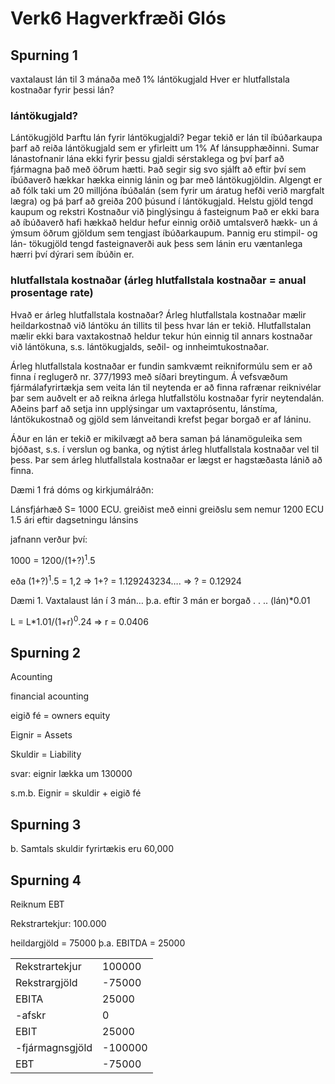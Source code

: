 * Verk6 Hagverkfræði Glós

** Spurning 1

vaxtalaust lán til 3 mánaða með 1% lántökugjald
Hver er hlutfallstala kostnaðar fyrir þessi lán?


*** lántökugjald?

Lántökugjöld
Þarftu lán fyrir lántökugjaldi?
Þegar tekið er lán til íbúðarkaupa þarf að
reiða lántökugjald sem er yfirleitt um 1%
Af lánsupphæðinni. Sumar lánastofnanir
   lána ekki fyrir þessu gjaldi sérstaklega og
     því þarf að fjármagna það með öðrum
              hætti. Það segir sig svo sjálft að eftir því
                    sem íbúðaverð hækkar hækka einnig lánin
                          og þar með lántökugjöldin. Algengt er að
                               fólk taki um 20 milljóna íbúðalán (sem fyrir
                                    um áratug hefði verið margfalt lægra) og þá
                                         þarf að greiða 200 þúsund í lántökugjald.
Helstu gjöld tengd kaupum og rekstri Kostnaður við þinglýsingu
 á fasteignum 
Það er ekki bara að íbúðaverð hafi hækkað
heldur hefur einnig orðið umtalsverð hækk­-
un á ýmsum öðrum gjöldum sem tengjast
íbúðarkaupum. Þannig eru stimpil- og lán­-
töku­gjöld tengd fasteignaverði auk þess
sem lánin eru væntanlega hærri því dýrari
sem íbúðin er.


*** hlutfallstala kostnaðar   (árleg hlutfallstala kostnaðar = anual prosentage rate)

Hvað er árleg hlutfallstala kostnaðar?
Árleg hlutfallstala kostnaðar mælir heildarkostnað við lántöku án tillits til þess hvar lán er tekið.  Hlutfallstalan mælir ekki bara vaxtakostnað heldur tekur hún einnig til annars kostnaðar við lántökuna, s.s. lántökugjalds, seðil- og innheimtukostnaðar.

Árleg hlutfallstala kostnaðar er fundin samkvæmt reikniformúlu sem er að finna í reglugerð nr. 377/1993 með síðari breytingum.  Á vefsvæðum fjármálafyrirtækja sem veita lán til neytenda er að finna rafrænar reiknivélar þar sem auðvelt er að reikna árlega hlutfallstölu kostnaðar fyrir neytendalán. Aðeins þarf að setja inn upplýsingar um vaxtaprósentu, lánstíma, lántökukostnað og gjöld sem lánveitandi krefst þegar borgað er af láninu. 

Áður en lán er tekið er mikilvægt að bera saman þá lánamöguleika sem bjóðast, s.s. í verslun og banka, og nýtist árleg hlutfallstala kostnaðar vel til þess. Þar sem árleg hlutfallstala kostnaðar er lægst er hagstæðasta lánið að finna.




Dæmi 1 frá dóms og kirkjumálráðn:

Lánsfjárhæð  S= 1000 ECU.
greiðist með einni greiðslu sem nemur 1200 ECU 1.5 ári eftir dagsetningu lánsins


jafnann verður því:

1000 = 1200/(1+?)^1.5

eða
         (1+?)^1.5  = 1,2
=>
          1+? = 1.129243234....
=>
            ? = 0.12924





Dæmi 1.  Vaxtalaust lán í 3 mán...
þ.a. eftir 3 mán er borgað    . . ..   (lán)*0.01

    L =  L*1.01/(1+r)^0.24
=>
      r = 0.0406

** Spurning 2

Acounting

financial acounting



eigið fé = owners equity

Eignir  = Assets

Skuldir  = Liability

svar:
eignir lækka um 130000

s.m.b.    Eignir = skuldir + eigið fé


** Spurning 3

b.  Samtals skuldir fyrirtækis eru 60,000

** Spurning 4

Reiknum EBT

Rekstrartekjur:  100.000

heildargjöld = 75000
þ.a.  EBITDA = 25000


| Rekstrartekjur  |  100000 |
| Rekstrargjöld   |  -75000 |
|-----------------+---------|
| EBITA           |   25000 |
| -afskr          |       0 |
|-----------------+---------|
| EBIT            |   25000 |
| -fjármagnsgjöld | -100000 |
|-----------------+---------|
| EBT             | -75000  |



